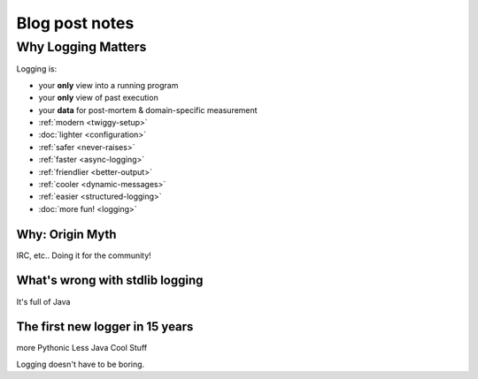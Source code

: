 #######################
Blog post notes
#######################

Why Logging Matters
===================
Logging is:

* your **only** view into a running program
* your **only** view of past execution
* your **data** for post-mortem & domain-specific measurement


* :ref:`modern <twiggy-setup>`
* :doc:`lighter <configuration>`
* :ref:`safer <never-raises>`
* :ref:`faster <async-logging>`
* :ref:`friendlier <better-output>`
* :ref:`cooler <dynamic-messages>`
* :ref:`easier <structured-logging>`
* :doc:`more fun! <logging>`

***********************
Why: Origin Myth
***********************
IRC, etc.. Doing it for the community!

*************************************
What's wrong with stdlib logging
*************************************
It's full of Java

**********************************
The first new logger in 15 years
**********************************
more Pythonic
Less Java
Cool Stuff

Logging doesn't have to be boring.

